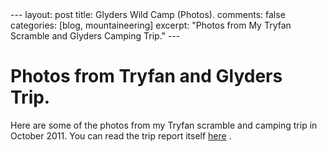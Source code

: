 #+STARTUP: showall indent
#+STARTUP: hidestars
#+OPTIONS: H:2 num:nil tags:nil toc:nil timestamps:nil

#+BEGIN_HTML
---
layout:  post
title: Glyders Wild Camp (Photos).
comments: false
categories: [blog, mountaineering]
excerpt: "Photos from My Tryfan Scramble and Glyders Camping Trip."
---
#+END_HTML

* Photos from Tryfan and Glyders Trip.
Here are some of the photos from my Tryfan scramble and camping trip
in October 2011. You can read the trip report itself [[file:2011-10-29-glyders-wild-camp.org][here]] .

#+BEGIN_HTML
<div class="thumbnail">
<a id="simpletitle" href="/images/2011-10_wales/DSCF2076.JPG"
title="Y Garn from Tryfan."> <img src="/images/2011-10_wales/DSCF2076_1.JPG" width="200"
alt="Y Garn from Tryfan."></a>
<a id="simpletitle" href="/images/2011-10_wales/DSCF2082.JPG"
title="Sunrise over Moel Siabod."> <img src="/images/2011-10_wales/DSCF2082_1.JPG" width="200"
alt="Sunrise over Moel Siabod."></a>
</div>
#+END_HTML


#+BEGIN_HTML

<div class="thumbnail">
<a id="simpletitle" href="/images/2011-10_wales/DSCF2090.JPG"
title="Sunrise over Moel Siabod."> <img src="/images/2011-10_wales/DSCF2090.JPG" width="200"
alt="Sunrise over Moel Siabod."></a>
<a id="simpletitle" href="/images/2011-10_wales/DSCF2096.JPG"
title="Looking towards "> <img src="/images/2011-10_wales/DSCF2096.JPG" width="200"
alt="Looking towards "></a>
</div>

#+END_HTML

#+BEGIN_HTML

<div class="thumbnail">
<a id="simpletitle" href="/images/2011-10_wales/DSCF2099.JPG"
title="Bristly Ridge."> <img src="/images/2011-10_wales/DSCF2099.JPG" width="200"
alt="Bristly Ridge."></a>
<a id="simpletitle" href="/images/2011-10_wales/DSCF2102.JPG"
title="Sunrise over Moel Siabod."> <img src="/images/2011-10_wales/DSCF2102.JPG" width="200"
alt="Sunrise over Moel Siabod."></a>
</div>

#+END_HTML


#+BEGIN_HTML

<div class="thumbnail">
<a id="simpletitle" href="/images/2011-10_wales/DSCF2104.JPG"
title="Snowdon Horseshoe"> <img src="/images/2011-10_wales/DSCF2104.JPG" width="200"
alt="Snowdon Horseshoe"></a>
<a id="simpletitle" href="/images/2011-10_wales/DSCF2105.JPG"
title="Glyder Fach and Bristly Ridge."> <img src="/images/2011-10_wales/DSCF2105.JPG" width="200"
alt="Glyder Fach and Bristly Ridge."></a>
</div>

#+END_HTML


#+BEGIN_HTML

<div class="thumbnail">
<a id="simpletitle" href="/images/2011-10_wales/DSCF2107.JPG"
title="Tryfan and the Carneddeau."> <img src="/images/2011-10_wales/DSCF2107.JPG" width="200"
alt="Tryfan and the Carneddeau."></a>
<a id="simpletitle" href="/images/2011-10_wales/DSCF2112.JPG"
title="View from y Foel Goch."> <img src="/images/2011-10_wales/DSCF2112.JPG" width="200"
alt="View from y Foel Goch."></a>
</div>

#+END_HTML


#+BEGIN_HTML

<div class="thumbnail">
<a id="simpletitle" href="/images/2011-10_wales/DSCF2113.JPG"
title=""> <img src="/images/2011-10_wales/DSCF2113.JPG" width="200"
alt=""></a>
<a id="simpletitle" href="/images/2011-10_wales/DSCF2118.JPG"
title="Gallt yr Ogod from y Foel Goch."> <img src="/images/2011-10_wales/DSCF2118.JPG" width="200"
alt="Gallt yr Ogod from y Foel Goch."></a>
</div>

#+END_HTML


#+BEGIN_HTML

<div class="thumbnail">
<a id="simpletitle" href="/images/2011-10_wales/DSCF2122.JPG"
title="y Foel Goch from Gallt yr Ogof."> <img src="/images/2011-10_wales/DSCF2122.JPG" width="200"
alt="y Foel Goch from Gallt yr Ogof."></a>
<a id="simpletitle" href="/images/2011-10_wales/DSCF2124.JPG"
title="View towards Capel from Gallt yr Ogof."> <img src="/images/2011-10_wales/DSCF2124.JPG" width="200"
alt="View towards Capel from Gallt yr Ogof."></a>
</div>

#+END_HTML


#+BEGIN_HTML

<div class="thumbnail">
<a id="simpletitle" href="/images/2011-10_wales/DSCF2135.JPG"
title="Looking back towards Gallt yr Ogof from Cefyn y Capel."> <img src="/images/2011-10_wales/DSCF2135.JPG" width="200"
alt="Looking back towards Gallt yr Ogof from Cefyn y Capel."></a>
<a id="simpletitle" href="/images/2011-10_wales/DSCF2129.JPG"
title="Looking over Cefyn y Capel."> <img src="/images/2011-10_wales/DSCF2129.JPG" width="200"
alt="Looking over Cefyn y Capel."></a>
</div>

#+END_HTML
